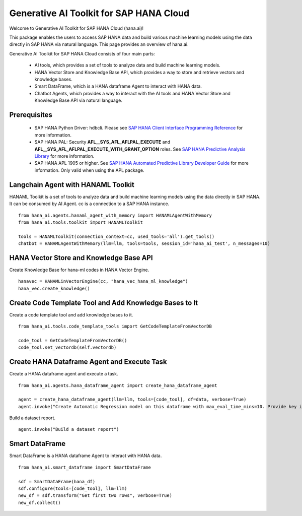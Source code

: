 Generative AI Toolkit for SAP HANA Cloud
========================================

.. image:: image/SAP_R_grad2.jpg
   :width: 200px
   :height: 100px
   :scale: 50 %

Welcome to Generative AI Toolkit for SAP HANA Cloud (hana.ai)!

This package enables the users to access SAP HANA data and build various machine
learning models using the data directly in SAP HANA via natural language. This page provides an overview of hana.ai.

Generative AI Toolkit for SAP HANA Cloud consists of four main parts:

  - AI tools, which provides a set of tools to analyze data and build machine learning models.
  - HANA Vector Store and Knowledge Base API, which provides a way to store and retrieve vectors and knowledge bases.
  - Smart DataFrame, which is a HANA dataframe Agent to interact with HANA data.
  - Chatbot Agents, which provides a way to interact with the AI tools and HANA Vector Store and Knowledge Base API via natural language.

Prerequisites
-------------

  - SAP HANA Python Driver: hdbcli. Please see `SAP HANA Client Interface Programming Reference
    <https://help.sap.com/docs/SAP_HANA_CLIENT/f1b440ded6144a54ada97ff95dac7adf/f3b8fabf34324302b123297cdbe710f0.html>`_
    for more information.

  - SAP HANA PAL: Security **AFL__SYS_AFL_AFLPAL_EXECUTE** and
    **AFL__SYS_AFL_AFLPAL_EXECUTE_WITH_GRANT_OPTION** roles. See `SAP HANA
    Predictive Analysis Library
    <https://help.sap.com/viewer/2cfbc5cf2bc14f028cfbe2a2bba60a50/latest/en-US/253f2b552f55436ba1243ff0d7b374b3.html>`_
    for more information.

  - SAP HANA APL 1905 or higher. See
    `SAP HANA Automated Predictive Library Developer Guide
    <https://help.sap.com/viewer/product/apl/latest/en-US>`_
    for more information. Only valid when using the APL package.

Langchain Agent with HANAML Toolkit
-----------------------------------

HANAML Toolkit is a set of tools to analyze data and build machine learning models using the data directly in SAP HANA. It can be consumed by AI Agent. cc is a connection to a SAP HANA instance. ::

    from hana_ai.agents.hanaml_agent_with_memory import HANAMLAgentWithMemory
    from hana_ai.tools.toolkit import HANAMLToolkit

    tools = HANAMLToolkit(connection_context=cc, used_tools='all').get_tools()
    chatbot = HANAMLAgentWithMemory(llm=llm, tools=tools, session_id='hana_ai_test', n_messages=10)

.. image:: image/chatbotwithtoolkit.png
   :width: 961px
   :height: 400px
   :scale: 80 %
   :alt: A chatbot with HANAML Toolkit.

HANA Vector Store and Knowledge Base API
----------------------------------------

Create Knowledge Base for hana-ml codes in HANA Vector Engine. ::

    hanavec = HANAMLinVectorEngine(cc, "hana_vec_hana_ml_knowledge")
    hana_vec.create_knowledge()

Create Code Template Tool and Add Knowledge Bases to It
--------------------------------------------------------

Create a code template tool and add knowledge bases to it. ::

    from hana_ai.tools.code_template_tools import GetCodeTemplateFromVectorDB

    code_tool = GetCodeTemplateFromVectorDB()
    code_tool.set_vectordb(self.vectordb)

Create HANA Dataframe Agent and Execute Task
--------------------------------------------

Create a HANA dataframe agent and execute a task. ::

    from hana_ai.agents.hana_dataframe_agent import create_hana_dataframe_agent

    agent = create_hana_dataframe_agent(llm=llm, tools=[code_tool], df=data, verbose=True)
    agent.invoke("Create Automatic Regression model on this dataframe with max_eval_time_mins=10. Provide key is ID, background_size=100 and model_table_name='my_model' in the fit function and execute it. ")

.. image:: image/agent.png
   :width: 961px
   :height: 400px
   :scale: 80 %
   :alt: A HANA dataframe agent to build model.

Build a dataset report. ::

    agent.invoke("Build a dataset report")

.. image:: image/dataset_report.png
   :width: 800px
   :height: 500px
   :scale: 70 %
   :alt: A HANA dataframe agent to generate dataset report.

Smart DataFrame
---------------

Smart DataFrame is a HANA dataframe Agent to interact with HANA data. ::

    from hana_ai.smart_dataframe import SmartDataFrame

    sdf = SmartDataFrame(hana_df)
    sdf.configure(tools=[code_tool], llm=llm)
    new_df = sdf.transform("Get first two rows", verbose=True)
    new_df.collect()

.. image:: image/smartdf_res.png
   :width: 500px
   :height: 80px
   :scale: 80 %
   :alt: A Smart DataFrame's transformed result.
